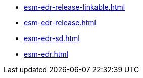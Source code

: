 * https://commoncriteria.github.io/esm-edr/master/esm-edr-release-linkable.html[esm-edr-release-linkable.html]
* https://commoncriteria.github.io/esm-edr/master/esm-edr-release.html[esm-edr-release.html]
* https://commoncriteria.github.io/esm-edr/master/esm-edr-sd.html[esm-edr-sd.html]
* https://commoncriteria.github.io/esm-edr/master/esm-edr.html[esm-edr.html]
